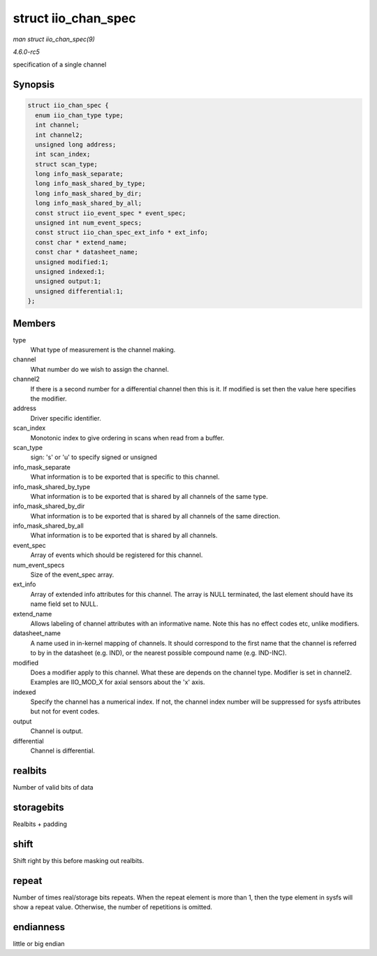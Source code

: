 .. -*- coding: utf-8; mode: rst -*-

.. _API-struct-iio-chan-spec:

====================
struct iio_chan_spec
====================

*man struct iio_chan_spec(9)*

*4.6.0-rc5*

specification of a single channel


Synopsis
========

.. code-block:: c

    struct iio_chan_spec {
      enum iio_chan_type type;
      int channel;
      int channel2;
      unsigned long address;
      int scan_index;
      struct scan_type;
      long info_mask_separate;
      long info_mask_shared_by_type;
      long info_mask_shared_by_dir;
      long info_mask_shared_by_all;
      const struct iio_event_spec * event_spec;
      unsigned int num_event_specs;
      const struct iio_chan_spec_ext_info * ext_info;
      const char * extend_name;
      const char * datasheet_name;
      unsigned modified:1;
      unsigned indexed:1;
      unsigned output:1;
      unsigned differential:1;
    };


Members
=======

type
    What type of measurement is the channel making.

channel
    What number do we wish to assign the channel.

channel2
    If there is a second number for a differential channel then this is
    it. If modified is set then the value here specifies the modifier.

address
    Driver specific identifier.

scan_index
    Monotonic index to give ordering in scans when read from a buffer.

scan_type
    sign: 's' or 'u' to specify signed or unsigned

info_mask_separate
    What information is to be exported that is specific to this channel.

info_mask_shared_by_type
    What information is to be exported that is shared by all channels of
    the same type.

info_mask_shared_by_dir
    What information is to be exported that is shared by all channels of
    the same direction.

info_mask_shared_by_all
    What information is to be exported that is shared by all channels.

event_spec
    Array of events which should be registered for this channel.

num_event_specs
    Size of the event_spec array.

ext_info
    Array of extended info attributes for this channel. The array is
    NULL terminated, the last element should have its name field set to
    NULL.

extend_name
    Allows labeling of channel attributes with an informative name. Note
    this has no effect codes etc, unlike modifiers.

datasheet_name
    A name used in in-kernel mapping of channels. It should correspond
    to the first name that the channel is referred to by in the
    datasheet (e.g. IND), or the nearest possible compound name (e.g.
    IND-INC).

modified
    Does a modifier apply to this channel. What these are depends on the
    channel type. Modifier is set in channel2. Examples are IIO_MOD_X
    for axial sensors about the 'x' axis.

indexed
    Specify the channel has a numerical index. If not, the channel index
    number will be suppressed for sysfs attributes but not for event
    codes.

output
    Channel is output.

differential
    Channel is differential.


realbits
========

Number of valid bits of data


storagebits
===========

Realbits + padding


shift
=====

Shift right by this before masking out realbits.


repeat
======

Number of times real/storage bits repeats. When the repeat element is
more than 1, then the type element in sysfs will show a repeat value.
Otherwise, the number of repetitions is omitted.


endianness
==========

little or big endian


.. ------------------------------------------------------------------------------
.. This file was automatically converted from DocBook-XML with the dbxml
.. library (https://github.com/return42/sphkerneldoc). The origin XML comes
.. from the linux kernel, refer to:
..
.. * https://github.com/torvalds/linux/tree/master/Documentation/DocBook
.. ------------------------------------------------------------------------------
